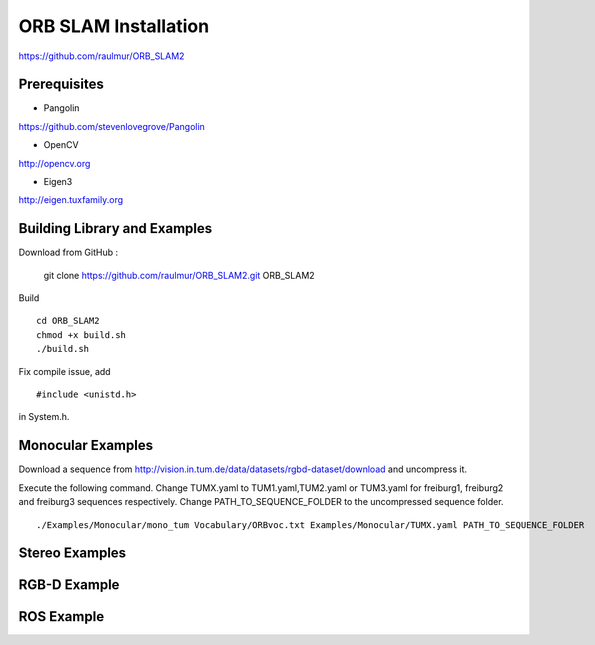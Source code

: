 ORB SLAM Installation
======================

https://github.com/raulmur/ORB_SLAM2


Prerequisites
-----------------

* Pangolin
https://github.com/stevenlovegrove/Pangolin

* OpenCV
http://opencv.org

* Eigen3
http://eigen.tuxfamily.org


Building Library and Examples
-------------------------------
Download from GitHub :

    git clone https://github.com/raulmur/ORB_SLAM2.git ORB_SLAM2
    

Build ::
    
    cd ORB_SLAM2
    chmod +x build.sh
    ./build.sh

Fix compile issue, add ::

    #include <unistd.h> 

in System.h. 


Monocular Examples
---------------------------

Download a sequence from http://vision.in.tum.de/data/datasets/rgbd-dataset/download 
and uncompress it.

Execute the following command. Change TUMX.yaml to TUM1.yaml,TUM2.yaml or TUM3.yaml for freiburg1, freiburg2 and freiburg3 sequences respectively. Change PATH_TO_SEQUENCE_FOLDER to the uncompressed sequence folder. ::

    ./Examples/Monocular/mono_tum Vocabulary/ORBvoc.txt Examples/Monocular/TUMX.yaml PATH_TO_SEQUENCE_FOLDER


Stereo Examples
---------------------




RGB-D Example
----------------



ROS Example
-----------------




